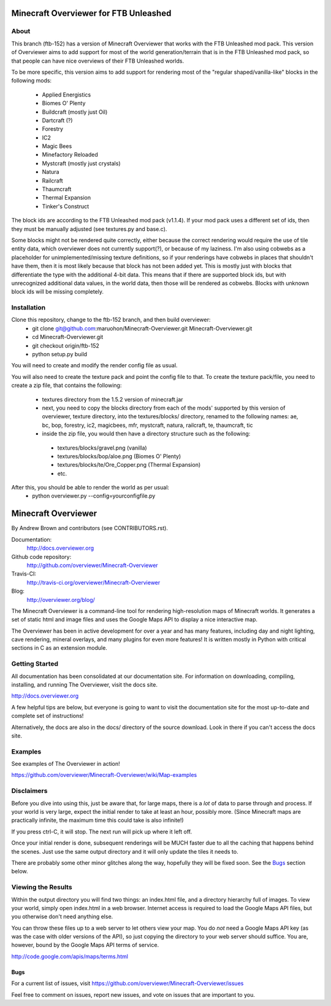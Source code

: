 ======================================
Minecraft Overviewer for FTB Unleashed
======================================

About
-----
This branch (ftb-152) has a version of Minecraft Overviewer that works with the FTB Unleashed mod pack.
This version of Overviewer aims to add support for most of the world generation/terrain that
is in the FTB Unleashed mod pack, so that people can have nice overviews of their FTB Unleashed worlds.

To be more specific, this version aims to add support for rendering most of the
"regular shaped/vanilla-like" blocks in the following mods:
 - Applied Energistics
 - Biomes O' Plenty
 - Buildcraft (mostly just Oil)
 - Dartcraft (?)
 - Forestry
 - IC2
 - Magic Bees
 - Minefactory Reloaded
 - Mystcraft (mostly just crystals)
 - Natura
 - Railcraft
 - Thaumcraft
 - Thermal Expansion
 - Tinker's Construct

The block ids are according to the FTB Unleashed mod pack (v1.1.4). If your mod pack uses a different
set of ids, then they must be manually adjusted (see textures.py and base.c).

Some blocks might not be rendered quite correctly, either because the correct rendering would require
the use of tile entity data, which overviewer does not currently support(?), or because of my laziness.
I'm also using cobwebs as a placeholder for unimplemented/missing texture definitions, so if your
renderings have cobwebs in places that shouldn't have them, then it is most likely because that block
has not been added yet. This is mostly just with blocks that differentiate the type with the additional
4-bit data. This means that if there are supported block ids, but with unrecognized additional data values,
in the world data, then those will be rendered as cobwebs. Blocks with unknown block ids will be missing completely.

Installation
------------
Clone this repository, change to the ftb-152 branch, and then build overviewer:
 - git clone git@github.com:maruohon/Minecraft-Overviewer.git Minecraft-Overviewer.git
 - cd Minecraft-Overviewer.git
 - git checkout origin/ftb-152
 - python setup.py build

You will need to create and modify the render config file as usual.

You will also need to create the texture pack and point the config file to that.
To create the texture pack/file, you need to create a zip file, that contains the following:
 - textures directory from the 1.5.2 version of minecraft.jar
 - next, you need to copy the blocks directory from each of the mods' supported by this version of overviewer, texture directory, into the textures/blocks/ directory, renamed to the following names: ae, bc, bop, forestry, ic2, magicbees, mfr, mystcraft, natura, railcraft, te, thaumcraft, tic
 - inside the zip file, you would then have a directory structure such as the following:
  - textures/blocks/gravel.png (vanilla)
  - textures/blocks/bop/aloe.png (Biomes O' Plenty)
  - textures/blocks/te/Ore_Copper.png (Thermal Expansion)
  - etc.

After this, you should be able to render the world as per usual:
 - python overviewer.py --config=yourconfigfile.py


====================
Minecraft Overviewer  |Build Status|
====================
By Andrew Brown and contributors (see CONTRIBUTORS.rst).

Documentation:
    http://docs.overviewer.org

Github code repository:
    http://github.com/overviewer/Minecraft-Overviewer
	
Travis-CI:
    http://travis-ci.org/overviewer/Minecraft-Overviewer
	
Blog:
    http://overviewer.org/blog/


The Minecraft Overviewer is a command-line tool for rendering high-resolution
maps of Minecraft worlds. It generates a set of static html and image files and
uses the Google Maps API to display a nice interactive map.

The Overviewer has been in active development for over a year and has many
features, including day and night lighting, cave rendering, mineral overlays,
and many plugins for even more features! It is written mostly in Python with
critical sections in C as an extension module.

Getting Started
---------------
All documentation has been consolidated at our documentation site. For
information on downloading, compiling, installing, and running The Overviewer,
visit the docs site.

http://docs.overviewer.org

A few helpful tips are below, but everyone is going to want to visit the
documentation site for the most up-to-date and complete set of instructions!

Alternatively, the docs are also in the docs/ directory of the source download.
Look in there if you can't access the docs site.

Examples
--------
See examples of The Overviewer in action!

https://github.com/overviewer/Minecraft-Overviewer/wiki/Map-examples

Disclaimers
-----------
Before you dive into using this, just be aware that, for large maps, there is a
*lot* of data to parse through and process. If your world is very large, expect
the initial render to take at least an hour, possibly more. (Since Minecraft
maps are practically infinite, the maximum time this could take is also
infinite!)

If you press ctrl-C, it will stop. The next run will pick up where it left off.

Once your initial render is done, subsequent renderings will be MUCH faster due
to all the caching that happens behind the scenes. Just use the same output
directory and it will only update the tiles it needs to.

There are probably some other minor glitches along the way, hopefully they will
be fixed soon. See the `Bugs`_ section below.

Viewing the Results
-------------------
Within the output directory you will find two things: an index.html file, and a
directory hierarchy full of images. To view your world, simply open index.html
in a web browser. Internet access is required to load the Google Maps API
files, but you otherwise don't need anything else.

You can throw these files up to a web server to let others view your map. You
do *not* need a Google Maps API key (as was the case with older versions of the
API), so just copying the directory to your web server should suffice. You are,
however, bound by the Google Maps API terms of service.

http://code.google.com/apis/maps/terms.html

Bugs
====

For a current list of issues, visit
https://github.com/overviewer/Minecraft-Overviewer/issues

Feel free to comment on issues, report new issues, and vote on issues that are
important to you.

.. |Build Status| image:: https://secure.travis-ci.org/overviewer/Minecraft-Overviewer.png?branch=master
